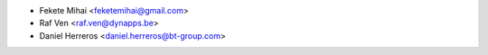 * Fekete Mihai <feketemihai@gmail.com>
* Raf Ven <raf.ven@dynapps.be>
* Daniel Herreros <daniel.herreros@bt-group.com>
